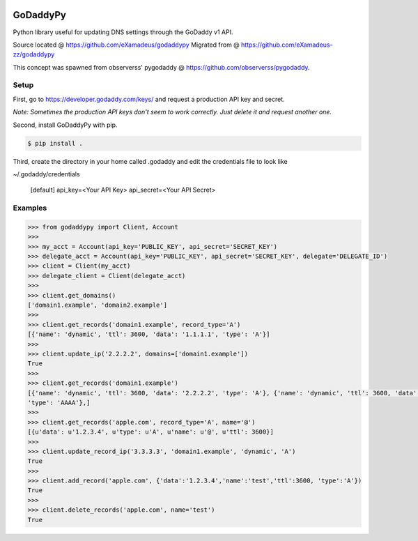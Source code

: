 |downloads| |travis| |climate|

.. |downloads| image:: https://img.shields.io/pypi/dm/godaddypy.svg
    :target: https://pypi.python.org/pypi/godaddypy
.. |travis| image:: https://travis-ci.org/eXamadeus/godaddypy.svg?branch=master
    :target: https://travis-ci.org/eXamadeus/godaddypy
.. |climate| image:: https://codeclimate.com/github/eXamadeus/godaddypy/badges/gpa.svg
    :target: https://codeclimate.com/github/eXamadeus/godaddypy

GoDaddyPy
==========
Python library useful for updating DNS settings through the GoDaddy v1 API.

Source located @ https://github.com/eXamadeus/godaddypy
Migrated from @ https://github.com/eXamadeus-zz/godaddypy

This concept was spawned from observerss' pygodaddy @ https://github.com/observerss/pygodaddy.

Setup
--------

First, go to https://developer.godaddy.com/keys/ and request a production API key and secret.

*Note: Sometimes the production API keys don't seem to work correctly.  Just delete it and request another one.*

Second, install GoDaddyPy with pip.

.. code-block:: bash

    $ pip install .

..

Third, create the directory in your home called .godaddy and edit the credentials file to look like

~/.godaddy/credentials

  [default]
  api_key=<Your API Key>
  api_secret=<Your API Secret>

Examples
--------

.. code-block:: python

    >>> from godaddypy import Client, Account
    >>>
    >>> my_acct = Account(api_key='PUBLIC_KEY', api_secret='SECRET_KEY')
    >>> delegate_acct = Account(api_key='PUBLIC_KEY', api_secret='SECRET_KEY', delegate='DELEGATE_ID')
    >>> client = Client(my_acct)
    >>> delegate_client = Client(delegate_acct)
    >>>
    >>> client.get_domains()
    ['domain1.example', 'domain2.example']
    >>>
    >>> client.get_records('domain1.example', record_type='A')
    [{'name': 'dynamic', 'ttl': 3600, 'data': '1.1.1.1', 'type': 'A'}]
    >>>
    >>> client.update_ip('2.2.2.2', domains=['domain1.example'])
    True
    >>>
    >>> client.get_records('domain1.example')
    [{'name': 'dynamic', 'ttl': 3600, 'data': '2.2.2.2', 'type': 'A'}, {'name': 'dynamic', 'ttl': 3600, 'data': '::1',
    'type': 'AAAA'},]
    >>>
    >>> client.get_records('apple.com', record_type='A', name='@')
    [{u'data': u'1.2.3.4', u'type': u'A', u'name': u'@', u'ttl': 3600}]
    >>>
    >>> client.update_record_ip('3.3.3.3', 'domain1.example', 'dynamic', 'A')
    True
    >>>
    >>> client.add_record('apple.com', {'data':'1.2.3.4','name':'test','ttl':3600, 'type':'A'})
    True
    >>>
    >>> client.delete_records('apple.com', name='test')
    True
..
